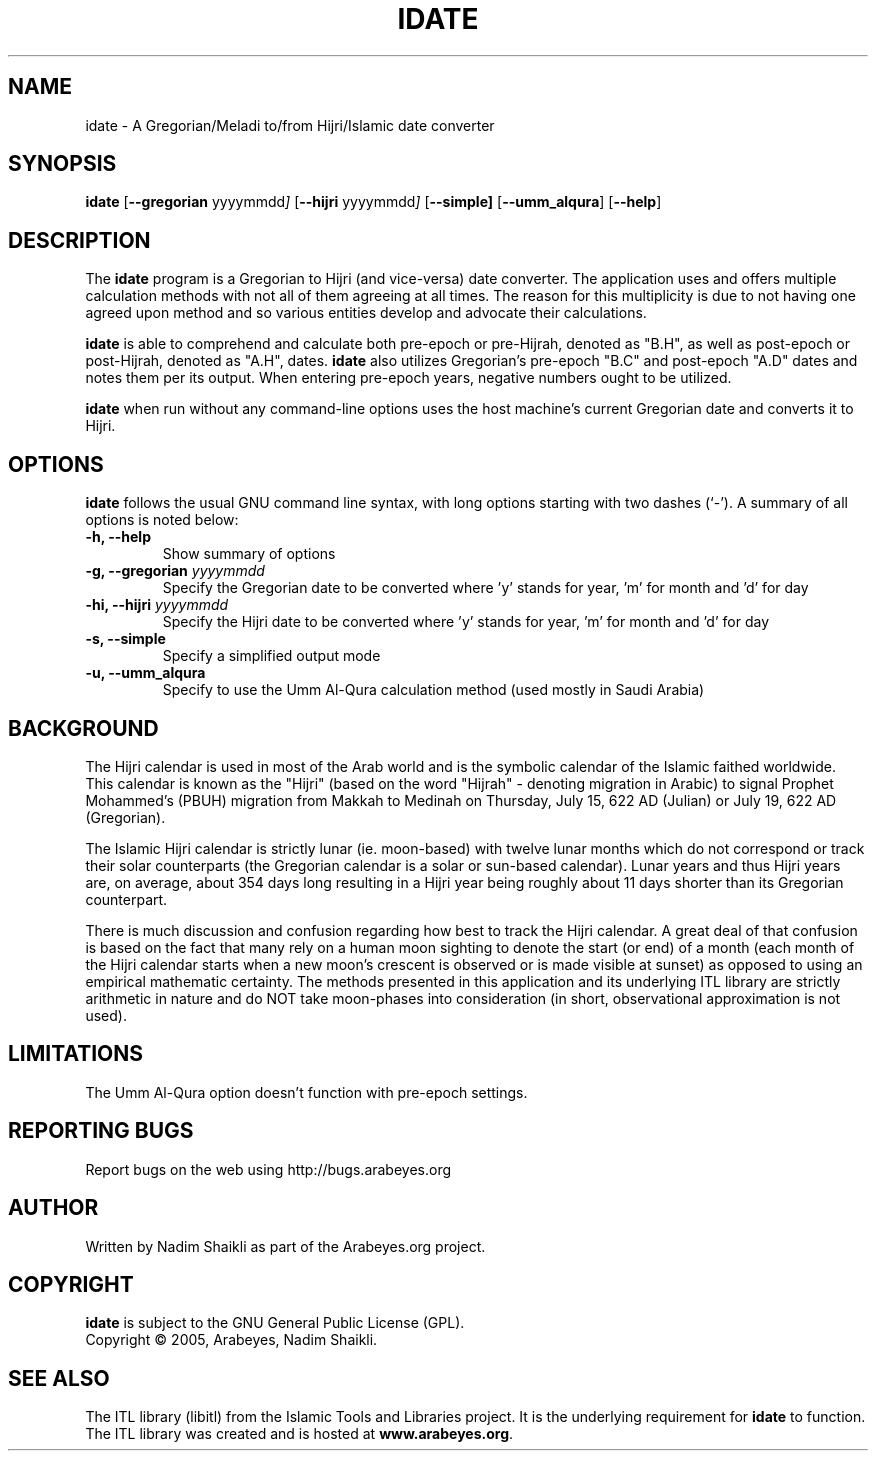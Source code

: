 .\" -*- nroff -*-
.\" $Id: idate.1 2198 2009-03-19 09:20:05Z thamer $
.\"
.\" NOTE: Please adjust .TH date whenever modifying the manpage.
.\"
.TH IDATE "1" "January 05, 2005" "idate" "User Commands"
.\"
.SH NAME
idate \- A Gregorian/Meladi to/from Hijri/Islamic date converter
.\"
.SH SYNOPSIS
.B idate
.RB [ \--gregorian
.RI   yyyymmdd ]
.RB [ \--hijri
.RI   yyyymmdd ]
.RB [ \--simple]
.RB [ \--umm_alqura ]
.RB [ \--help ]
.SH DESCRIPTION
The \fBidate\fR program is a Gregorian to Hijri (and vice-versa)
date converter.  The application uses and offers multiple calculation
methods with not all of them agreeing at all times.  The reason for
this multiplicity is due to not having one agreed upon method and
so various entities develop and advocate their calculations.
.PP
\fBidate\fR is able to comprehend and calculate both pre-epoch or
pre-Hijrah, denoted as "B.H", as well as post-epoch or post-Hijrah,
denoted as "A.H", dates.  \fBidate\fR also utilizes Gregorian's
pre-epoch "B.C" and post-epoch "A.D" dates and notes them per its
output.  When entering pre-epoch years, negative numbers ought to be
utilized.
.PP
\fBidate\fR when run without any command-line options uses the host
machine's current Gregorian date and converts it to Hijri.
.SH OPTIONS
\fBidate\fR follows the usual GNU command line syntax, with long options
starting with two dashes (`-').  A summary of all options is noted below:
.TP
.B \-h, \-\-help
Show summary of options
.TP
.B \-g, \-\-gregorian \fIyyyymmdd\fR
Specify the Gregorian date to be converted where 'y' stands for
year, 'm' for month and 'd' for day
.TP
.B \-hi, \-\-hijri \fIyyyymmdd\fR
Specify the Hijri date to be converted where 'y' stands for
year, 'm' for month and 'd' for day
.TP
.B \-s, \-\-simple
Specify a simplified output mode
.TP
.B \-u, \-\-umm_alqura
Specify to use the Umm Al-Qura calculation method (used mostly in
Saudi Arabia)
.SH BACKGROUND
The Hijri calendar is used in most of the Arab world and is the symbolic
calendar of the Islamic faithed worldwide.  This calendar is known as
the "Hijri" (based on the word "Hijrah" - denoting migration in Arabic)
to signal Prophet Mohammed's (PBUH) migration from Makkah to Medinah
on Thursday, July 15, 622 AD (Julian) or July 19, 622 AD (Gregorian).

The Islamic Hijri calendar is strictly lunar (ie. moon-based) with
twelve lunar months which do not correspond or track their solar
counterparts (the Gregorian calendar is a solar or sun-based calendar).
Lunar years and thus Hijri years are, on average, about 354 days long
resulting in a Hijri year being roughly about 11 days shorter than its
Gregorian counterpart.

There is much discussion and confusion regarding how best to track
the Hijri calendar.  A great deal of that confusion is based on the
fact that many rely on a human moon sighting to denote the start
(or end) of a month (each month of the Hijri calendar starts when
a new moon's crescent is observed or is made visible at sunset)
as opposed to using an empirical mathematic certainty.  The methods
presented in this application and its underlying ITL library are
strictly arithmetic in nature and do NOT take moon-phases into
consideration (in short, observational approximation is not used).
.SH LIMITATIONS
The Umm Al-Qura option doesn't function with pre-epoch settings.
.SH REPORTING BUGS
Report bugs on the web using http://bugs.arabeyes.org
.SH AUTHOR
Written by Nadim Shaikli as part of the Arabeyes.org project.
.SH COPYRIGHT
\fBidate\fR is subject to the GNU General Public License (GPL).
.br
Copyright \(co 2005, Arabeyes, Nadim Shaikli.
.SH SEE ALSO
\" .BR libitl (1).
.PP
The ITL library (libitl) from the Islamic Tools and Libraries project.
It is the underlying requirement for \fBidate\fR to function.  The
ITL library was created and is hosted at \fBwww.arabeyes.org\fR.

